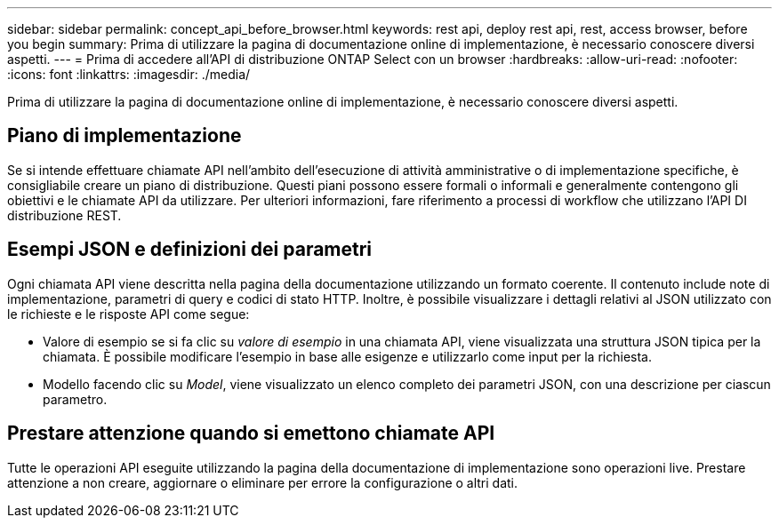 ---
sidebar: sidebar 
permalink: concept_api_before_browser.html 
keywords: rest api, deploy rest api, rest, access browser, before you begin 
summary: Prima di utilizzare la pagina di documentazione online di implementazione, è necessario conoscere diversi aspetti. 
---
= Prima di accedere all'API di distribuzione ONTAP Select con un browser
:hardbreaks:
:allow-uri-read: 
:nofooter: 
:icons: font
:linkattrs: 
:imagesdir: ./media/


[role="lead"]
Prima di utilizzare la pagina di documentazione online di implementazione, è necessario conoscere diversi aspetti.



== Piano di implementazione

Se si intende effettuare chiamate API nell'ambito dell'esecuzione di attività amministrative o di implementazione specifiche, è consigliabile creare un piano di distribuzione. Questi piani possono essere formali o informali e generalmente contengono gli obiettivi e le chiamate API da utilizzare. Per ulteriori informazioni, fare riferimento a processi di workflow che utilizzano l'API DI distribuzione REST.



== Esempi JSON e definizioni dei parametri

Ogni chiamata API viene descritta nella pagina della documentazione utilizzando un formato coerente. Il contenuto include note di implementazione, parametri di query e codici di stato HTTP. Inoltre, è possibile visualizzare i dettagli relativi al JSON utilizzato con le richieste e le risposte API come segue:

* Valore di esempio se si fa clic su _valore di esempio_ in una chiamata API, viene visualizzata una struttura JSON tipica per la chiamata. È possibile modificare l'esempio in base alle esigenze e utilizzarlo come input per la richiesta.
* Modello facendo clic su _Model_, viene visualizzato un elenco completo dei parametri JSON, con una descrizione per ciascun parametro.




== Prestare attenzione quando si emettono chiamate API

Tutte le operazioni API eseguite utilizzando la pagina della documentazione di implementazione sono operazioni live. Prestare attenzione a non creare, aggiornare o eliminare per errore la configurazione o altri dati.

